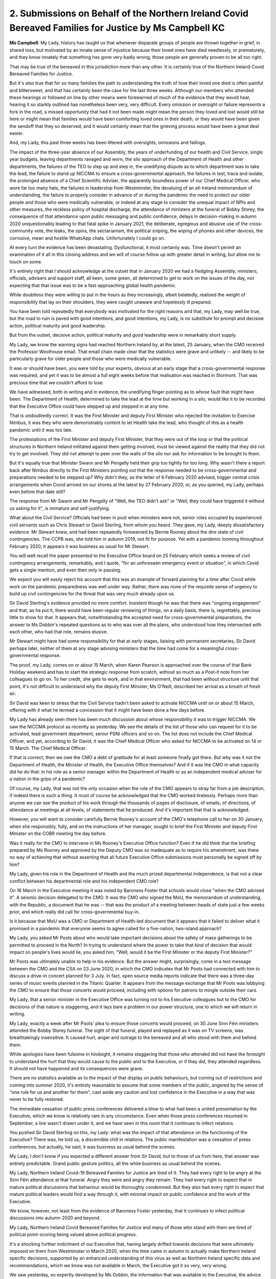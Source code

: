 2. Submissions on Behalf of the Northern Ireland Covid Bereaved Families for Justice by Ms Campbell KC
======================================================================================================

**Ms Campbell**: My Lady, history has taught us that whenever disparate groups of people are thrown together in grief, in shared loss, but motivated by an innate sense of injustice because their loved ones have died needlessly, or prematurely, and they know innately that something has gone very badly wrong, those people are generally proven to be all too right.

That may be true of the bereaved in this jurisdiction more than any other. It is certainly true of the Northern Ireland Covid Bereaved Families for Justice.

But it's also true that for so many families the path to understanding the truth of how their loved one died is often painful and bittersweet, and that has certainly been the case for the last three weeks. Although our members who attended these hearings or followed on line by other means were forewarned of much of the evidence that they would hear, hearing it so starkly outlined has nonetheless been very, very difficult. Every omission or oversight or failure represents a fork in the road, a missed opportunity that had it not been made might mean the person they loved and lost would still be here or might mean that families would have been comforting loved ones in their death, or they would have been given the sendoff that they so deserved, and it would certainly mean that the grieving process would have been a great deal easier.

And, my Lady, this past three weeks has been littered with oversights, omissions and failings.

The impact of the three-year absence of our Assembly, the years of underfunding of our health and Civil Service, single year budgets, leaving departments ravaged and worn, the silo approach of the Department of Health and other departments, the failures of the TEO to step up and step in, the unedifying dispute as to which department was to take the lead, the failure to stand up NICCMA to ensure a cross-governmental approach, the failures in test, trace and isolate, the prolonged absence of a Chief Scientific Adviser, the apparently boundless power of our Chief Medical Officer, who wore far too many hats, the failures in leadership from Westminster, the devaluing of an all-Ireland memorandum of understanding, the failure to properly consider in advance of or during the pandemic the need to protect our older people and those who were medically vulnerable, or indeed at any stage to consider the unequal impact of NPIs and other measures, the reckless policy of hospital discharge, the attendance of ministers at the funeral of Bobby Storey, the consequence of that attendance upon public messaging and public confidence, delays in decision-making in autumn 2020 unquestionably leading to that fatal spike in January 2021, the deliberate, egregious and abusive use of the cross-community vote, the leaks, the spins, the sectarianism, the political sniping, the wiping of phones and other devices, the corrosive, mean and hostile WhatsApp chats. Unfortunately I could go on.

At every turn the evidence has been devastating. Dysfunctional, it most certainly was. Time doesn't permit an examination of it all in this closing address and we will of course follow up with greater detail in writing, but allow me to touch on some.

It's entirely right that I should acknowledge at the outset that in January 2020 we had a fledgling Assembly, ministers, officials, advisers and support staff, all keen, some green, all determined to get to work on the issues of the day, not expecting that that issue was to be a fast-approaching global health pandemic.

While doubtless they were willing to put in the hours as they increasingly, albeit belatedly, realised the weight of responsibility that lay on their shoulders, they were caught unaware and hopelessly ill prepared.

You have been told repeatedly that everybody was motivated for the right reasons and that, my Lady, may well be true, but the road to ruin is paved with good intentions, and good intentions, my Lady, is no substitute for prompt and decisive action, political maturity and good leadership.

But from the outset, decisive action, political maturity and good leadership were in remarkably short supply.

My Lady, we know the warning signs had reached Northern Ireland by, at the latest, 25 January, when the CMO received the Professor Woolhouse email. That email chain made clear that the statistics were grave and unlikely -- and likely to be particularly grave for older people and those who were medically vulnerable.

It was or should have been, you were told by your experts, obvious at an early stage that a cross-governmental response was required, and yet it was to be almost a full eight weeks before that realisation was reached in Stormont. That was precious time that we couldn't afford to lose.

We have witnessed, both in writing and in evidence, the unedifying finger pointing as to whose fault that might have been. The Department of Health, determined to take the lead at the time but working in a silo, would like it to be recorded that the Executive Office could have stepped up and stepped in at any time.

That is undoubtedly correct. It was the First Minister and deputy First Minister who rejected the invitation to Exercise Nimbus, it was they who were demonstrably content to let Health take the lead, who thought of this as a health pandemic until it was too late.

The protestations of the First Minister and deputy First Minister, that they were out of the loop or that the political structures in Northern Ireland militated against them getting involved, must be viewed against the reality that they did not try to get involved. They did not attempt to peer over the walls of the silo nor ask for information to be brought to them.

But it's equally true that Minister Swann and Mr Pengelly held their grip too tightly for too long. Why wasn't there a report back after Nimbus directly to the First Ministers pointing out that the response needed to be cross-governmental and preparations needed to be stepped up? Why didn't they, as the letter of 6 February 2020 advised, trigger central crisis arrangements when Covid arrived on our shores at the latest by 27 February 2020, or, as you queried, my Lady, perhaps even before that date still?

The response from Mr Swann and Mr Pengelly of "Well, the TEO didn't ask" or "Well, they could have triggered it without us asking for it", is immature and self-justifying.

What about the Civil Service? Officials had been in post when ministers were not, senior roles occupied by experienced civil servants such as Chris Stewart or David Sterling, from whom you heard. They gave, my Lady, deeply dissatisfactory evidence. Mr Stewart knew, and had been repeatedly forewarned by Bernie Rooney about the dire state of civil contingencies. The CCPB was, she told him in autumn 2019, not fit for purpose. Yet with a pandemic looming throughout February 2020, it appears it was business as usual for Mr Stewart.

You will well recall the paper presented to the Executive Office board on 25 February which seeks a review of civil contingency arrangements, remarkably, and I quote, "for an unforeseen emergency event or situation", in which Covid gets a single mention, and even then only in passing.

We expect you will easily reject his account that this was an example of forward planning for a time after Covid while work on the pandemic preparedness was well under way. Rather, there was none of the requisite sense of urgency to build up civil contingencies for the threat that was very much already upon us.

Sir David Sterling's evidence provided no more comfort. Insistent though he was that there was "ongoing engagement" and that, as he put it, there would have been regular reviewing of things, on a daily basis, there is, regrettably, precious little to show for that. It appears that, notwithstanding the accepted need for cross-governmental preparations, the answer to Ms Dobbin's repeated questions as to who was over all the plans, who understood how they intersected with each other, who had that role, remains elusive.

Mr Stewart might have had some responsibility for that at early stages, liaising with permanent secretaries, Sir David perhaps later, neither of them at any stage advising ministers that the time had come for a meaningful cross-governmental response.

The proof, my Lady, comes on or about 15 March, when Karen Pearson is approached over the course of that Bank Holiday weekend and has to start the strategic response from scratch, without so much as a Post-it note from her colleagues to go on. To her credit, she gets to work, and in that environment, that had been without structure until that point, it's not difficult to understand why the deputy First Minister, Ms O'Neill, described her arrival as a breath of fresh air.

Sir David was keen to stress that the Civil Service hadn't been asked to activate NICCMA until on or about 15 March, offering with it what he termed a concession that it might have been done a few days before.

My Lady has already seen there has been much discussion about whose responsibility it was to trigger NICCMA. We saw the NICCMA protocol as recently as yesterday. We see the details of the list of those who can request for it to be activated, lead government department, senior PSNI officers and so on. The list does not include the Chief Medical Officer, and yet, according to Sir David, it was the Chief Medical Officer who asked for NICCMA to be activated on 14 or 15 March. The Chief Medical Officer.

If that is correct, then we owe the CMO a debt of gratitude for at least someone finally got there. But why was it not the Department of Health, the Minister of Health, the Executive Office themselves? And if it was the CMO in what capacity did he do that: in his role as a senior manager within the Department of Health or as an independent medical adviser for a nation in the grips of a pandemic?

Of course, my Lady, that was not the only occasion when the role of the CMO appears to stray far from a job description, if indeed there is such a thing. It must of course be acknowledged that the CMO worked tirelessly. Perhaps more than anyone we can see the product of his work through the thousands of pages of disclosure, of emails, of directions, of attendance at meetings at all levels, of statements that he produced. And it's important that that is acknowledged.

However, you will want to consider carefully Bernie Rooney's account of the CMO's telephone call to her on 30 January, when she responsibly, fully, and on the instructions of her manager, sought to brief the First Minister and deputy First Minister on the COBR meeting the day before.

Was it really for the CMO to intervene in Ms Rooney's Executive Office function? Even if he did think that the briefing prepared by Ms Rooney and approved by the Deputy CMO was so inadequate as to require his amendment, was there no way of achieving that without asserting that all future Executive Office submissions must personally be signed off by him?

My Lady, given his role in the Department of Health and the much prized departmental independence, is that not a clear conflict between his departmental role and his independent CMO role?

On 16 March in the Executive meeting it was noted by Baroness Foster that schools would close "when the CMO advised it". A seismic decision delegated to the CMO. It was the CMO who signed the MoU, the memorandum of understanding, with the Republic, a document that he was -- that was the product of a meeting between heads of state just a few weeks prior, and which really did call for cross-governmental buy-in.

Is it because that MoU was a CMO or Department of Health-led document that it appears that it failed to deliver what it promised in a pandemic that everyone seems to agree called for a five-nation, two-island approach?

My Lady, you asked Mr Poots about who would take important decisions about the safety of mass gatherings to be permitted to proceed in the North? In trying to understand where the power to take that kind of decision that would impact on people's lives would lie, you asked him, "Well, would it be the First Minister or the deputy First Minister?"

Mr Poots was ultimately unable to help in his evidence. But the answer might, surprisingly, come in a text message between the CMO and the CSA on 23 June 2020, in which the CMO indicates that Mr Poots had connected with him to discuss a drive-in concert planned for 3 July. In fact, open source media reports indicate that there was a three-day series of music events planned in the Titanic Quarter. It appears from the message exchange that Mr Poots was lobbying the CMO to ensure that those concerts would proceed, including with options for patrons to mingle outside their cars.

My Lady, that a senior minister in the Executive Office was turning not to his Executive colleagues but to the CMO for decisions of that nature is staggering, and it lays bare a problem in our power structure, one to which we will return in writing.

My Lady, exactly a week after Mr Poots' plea to ensure those concerts would proceed, on 30 June Sinn Féin ministers attended the Bobby Storey funeral. The sight of that funeral, played and replayed as it was on TV screens, was breathtakingly insensitive. It caused hurt, anger and outrage to the bereaved and all who stood with them and behind them.

While apologies have been fulsome in hindsight, it remains staggering that those who attended did not have the foresight to understand the hurt that they would cause to the public and to the Executive, or if they did, they attended regardless. It should not have happened and its consequences were grave.

There are no statistics available as to the impact of that display on public behaviours, but coming out of restrictions and coming into summer 2020, it's entirely reasonable to assume that some members of the public, angered by the sense of "one rule for us and another for them", cast aside any caution and lost confidence in the Executive in a way that was never to be fully restored.

The immediate cessation of public press conferences delivered a blow to what had been a united presentation by the Executive, which we know is relatively rare in any circumstance. Even when those press conferences resumed in September, a line wasn't drawn under it, and we have seen in this room that it continues to infect relations.

You pushed Sir David Sterling on this, my Lady: what was the impact of that attendance on the functioning of the Executive? There was, he told us, a discernible chill in relations. The public manifestation was a cessation of press conferences, but actually, he said, it was business as usual behind the scenes.

My Lady, I don't know if you expected a different answer from Sir David, but to those of us from here, that answer was entirely predictable. Grand public gesture politics, all the while business as usual behind the scenes.

My Lady, Northern Ireland Covid-19 Bereaved Families for Justice are tired of it. They had every right to be angry at the Sinn Féin attendance at that funeral. Angry they were and angry they remain. They had every right to expect that in mature political discussions that behaviour would be thoroughly condemned. But they also had every right to expect that mature political leaders would find a way through it, with minimal impact on public confidence and the work of the Executive.

We know, however, not least from the evidence of Baroness Foster yesterday, that it continues to infect political discussions into autumn 2020 and beyond.

My Lady, Northern Ireland Covid Bereaved Families for Justice and many of those who stand with them are tired of political point-scoring being valued above political progress.

It's a shocking further indictment of our Executive that, having largely drifted towards decisions that were ultimately imposed on them from Westminster in March 2020, when the time came in autumn to actually make Northern Ireland specific decisions, supported by an enhanced understanding of this virus as well as Northern Ireland specific data and recommendations, which we know was not available in March, the Executive got it so very, very wrong.

We saw yesterday, so expertly developed by Ms Dobbin, the information that was available to the Executive, the advice that was given, the decisions that were called for. We know that the position of the First Minister in particular, written in a letter to the head of the Civil Service as far back as 29 March 2020, but publicly stated often thereafter, was:

"We must follow medical and scientific advice at all times. Politics should play no part in the decisions made."

A laudable aim, but one that was not to withstand the test of time.

My Lady, the facts of autumn 2020 have been rehearsed and need no elucidation. The deliberate and orchestrated deployment of a cross-community vote by the DUP in an Executive meeting that was not going their way was, as Minister Long put it, an egregious abuse of power. They had no choice, we're told, but to do so. That was claimed as recently as yesterday.

They had a very simple choice, my Lady. They could have chosen to respect the rights of the majority of their colleagues, to unite across departments, across communities, across political persuasions, but in opposition to them. But they couldn't allow themselves to be outnumbered, even in the face of public health measures that were strongly recommended and were to prove all too necessary.

My Lady, the first responsibility in a democratic society is to protect and safeguard the lives of its citizens. It's impossible to divorce that unedifying debacle in November 2020 from the chaos in the run-up to Christmas and from that shocking spike in deaths in early 2021.

Standing in stark juxtaposition in autumn 2020, in our mind's eye we can see Marion Reynolds standing on that patch of grass outside Marie's window, watching her aunt fade away before her eyes, unable, even with her own professional experience, to navigate the care system to ensure her aunt got the level of care and support that she both needed and richly deserved.

And those of us who can only see that in our mind's eye are the lucky ones. Too many others recall being in that situation, painfully disempowered and yet accepting, because they were told it was for the greater good, not willing to go into the homes of their elderly parents who needed their support so much, staying away from hospitals where loved ones were dying.

From the very onset of the pandemic, older people and the medically vulnerable were failed. The discharge of hundreds of people from hospitals to their own homes, to care homes, to our communities, was carried out, we have learned in this module, without meaningful or effective pre-planning on how best to protect older people or those who rely on residential or domiciliary care, and it was carried out and put into practice without any input from the Chief Medical Officer or any consultation with the Chief Scientific Adviser.

As a policy, it has been variously described to you as very clearly "potentially disastrous" and "quite reckless" by Mr Lynch, a policy got badly wrong by Mr Poots, and a failure by Lord Weir.

My Lady, it was all that and more. While of course the discussion of this module focused on care homes, it must be remembered and acknowledged that the reality was much broader and the ramifications went right through our communities. Deaths at home, deaths in hospital, deaths of children, deaths of those with disabilities, must not be overlooked in this module or indeed in future.

My Lady, in conclusion, we commend Ms Dobbin King's Counsel and her team who have undertaken a Herculean task in these last three weeks, but even Ms Dobbin could only scratch the surface of what was happening and what was not happening here in Northern Ireland, not for want of skill or want of determination but for want of time. At the end of just 11 days of evidence, in some respects we have watched the trailer to a film. We, the press and the public, have had a glimpse at the highlights and the low points of the Northern Irish Covid story, but the real film, the longer, the more detailed story, remains to be fully understood.

To some extent we will return to it in future modules, but long before we get together again in the autumn, it really is for our newly-formed Assembly, at this time, in 2024, to get to work, to consider for themselves the full story, to understand and to learn from those scenes that have been and have not been played out in these hearings, and to start to put right the wrongs, the errors, the gaps and the oversights, so that no longer can it be said that our government was so unprepared and so ill equipped for a health pandemic or any other equivalent emergency.

My Lady, you have now reached the end of Module 2. We hope you have enjoyed your time in Belfast. You will now, we know, begin to draw together the evidence that you've heard, to reach your conclusions and to draft your recommendations. And we await them eagerly. But in relation to many of the issues, there is no need for our administrative and political leaders to wait or to delay. Many gaps have been exposed, promises to learn lessons have been made from that seat in that witness box. There is a great deal of work to be done by those who represent us.

If I may borrow the words of the late Mo Mowlam, a woman who made an enormous impact on this part of the world, the message from the Northern Ireland bereaved to those who represent us is, now, "Bloody well get on and do it."

Thank you.

**Lady Hallett**: Thank you very much indeed, Ms Campbell, I'm extremely grateful, thank you.

Mr Friedman, I think you're going next.

